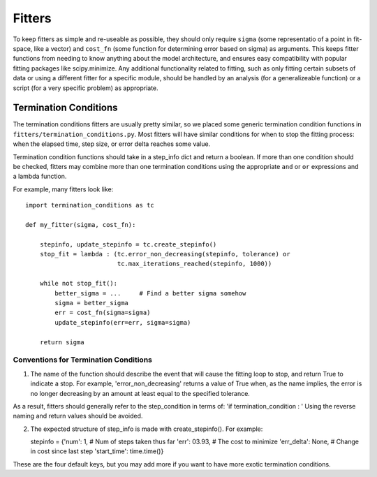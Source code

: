 Fitters
=======

To keep fitters as simple and re-useable as possible, they should only
require ``sigma`` (some representatio of a point in fit-space, like a
vector) and ``cost_fn`` (some function for determining error based on
sigma) as arguments. This keeps fitter functions from needing to know
anything about the model architecture, and ensures easy compatibility
with popular fitting packages like scipy.minimize. Any additional
functionality related to fitting, such as only fitting certain subsets
of data or using a different fitter for a specific module, should be
handled by an analysis (for a generalizeable function) or a script (for
a very specific problem) as appropriate.

Termination Conditions
----------------------

The termination conditions fitters are usually pretty similar, so we
placed some generic termination condition functions in
``fitters/termination_conditions.py``. Most fitters will have similar
conditions for when to stop the fitting process: when the elapsed time,
step size, or error delta reaches some value.

Termination condition functions should take in a step\_info dict and
return a boolean. If more than one condition should be checked, fitters
may combine more than one termination conditions using the appropriate
``and`` or ``or`` expressions and a lambda function.

For example, many fitters look like:

::

    import termination_conditions as tc

    def my_fitter(sigma, cost_fn):

        stepinfo, update_stepinfo = tc.create_stepinfo()
        stop_fit = lambda : (tc.error_non_decreasing(stepinfo, tolerance) or
                             tc.max_iterations_reached(stepinfo, 1000))

        while not stop_fit():
            better_sigma = ...     # Find a better sigma somehow
            sigma = better_sigma
            err = cost_fn(sigma=sigma)
            update_stepinfo(err=err, sigma=sigma)

        return sigma

Conventions for Termination Conditions
~~~~~~~~~~~~~~~~~~~~~~~~~~~~~~~~~~~~~~

1) The name of the function should describe the event that will cause
   the fitting loop to stop, and return True to indicate a stop. For
   example, 'error\_non\_decreasing' returns a value of True when, as
   the name implies, the error is no longer decreasing by an amount at
   least equal to the specified tolerance.

As a result, fitters should generally refer to the step\_condition in
terms of: 'if termination\_condition : ' Using the reverse naming and
return values should be avoided.

2) The expected structure of step\_info is made with create\_stepinfo().
   For example:

   stepinfo = {'num': 1, # Num of steps taken thus far 'err': 03.93, #
   The cost to minimize 'err\_delta': None, # Change in cost since last
   step 'start\_time': time.time()}

These are the four default keys, but you may add more if you want to
have more exotic termination conditions.
